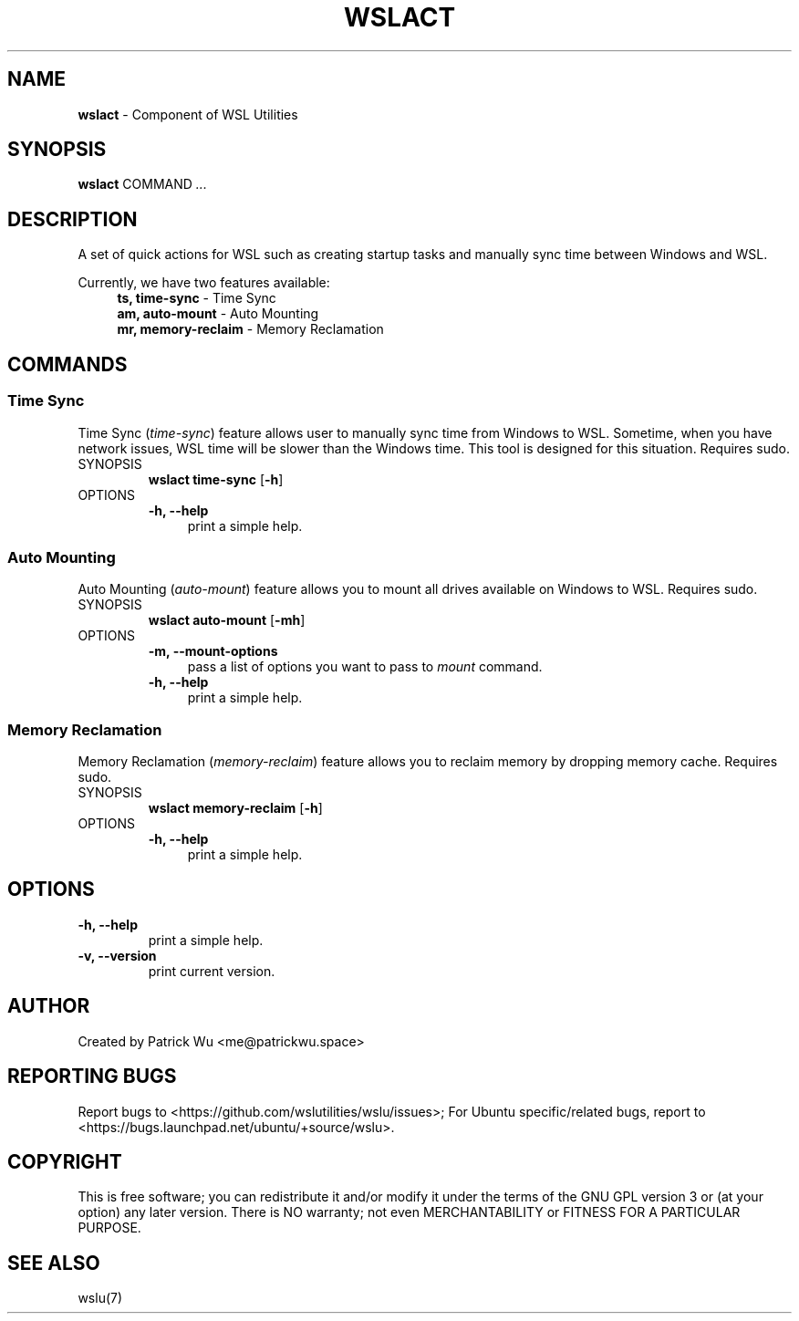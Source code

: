 .TH "WSLACT" "1" "DATEPLACEHOLDER" "VERSIONPLACEHOLDER" "WSL Utilities User Manual"
.SH NAME
.B wslact
- Component of WSL Utilities
.SH SYNOPSIS
.B wslact
.RB COMMAND
.I ...
.SH DESCRIPTION
A set of quick actions for WSL such as creating startup tasks and manually sync time between Windows and WSL.
.PP
Currently, we have two features available:
.in +4n
.nf
\fBts, time-sync\fR \- Time Sync
\fBam, auto-mount\fR \- Auto Mounting
\fBmr, memory-reclaim\fR \- Memory Reclamation
.fi
.in
.SH COMMANDS
.SS "Time Sync"
Time Sync (\fItime-sync\fR) feature allows user to manually sync time from Windows to WSL. Sometime, when you have network issues, WSL time will be slower than the Windows time. This tool is designed for this situation. Requires sudo.
.TP
SYNOPSIS
.B wslact time-sync
.RB [ \-h ]
.TP
OPTIONS
.nf
.B -h, --help
.in +4n
print a simple help.
.in
.fi
.SS "Auto Mounting"
Auto Mounting (\fIauto-mount\fR) feature allows you to mount all drives available on Windows to WSL. Requires sudo.
.TP
SYNOPSIS
.B wslact auto-mount
.RB [ \-mh ]
.TP
OPTIONS
.nf
.B -m, --mount-options
.in +4n
pass a list of options you want to pass to \fImount\fR command.
.in
.fi
.nf
.B -h, --help
.in +4n
print a simple help.
.in
.fi
.SS "Memory Reclamation"
Memory Reclamation (\fImemory-reclaim\fR) feature allows you to reclaim memory by dropping memory cache. Requires sudo.
.TP
SYNOPSIS
.B wslact memory-reclaim
.RB [ \-h ]
.TP
OPTIONS
.nf
.B -h, --help
.in +4n
print a simple help.
.in
.fi
.SH OPTIONS
.TP
.B -h, --help
print a simple help.
.TP
.B -v, --version
print current version.
.SH AUTHOR
Created by Patrick Wu <me@patrickwu.space>
.SH REPORTING BUGS
Report bugs to <https://github.com/wslutilities/wslu/issues>;
For Ubuntu specific/related bugs, report to <https://bugs.launchpad.net/ubuntu/+source/wslu>.
.SH COPYRIGHT
This is free software; you can redistribute it and/or modify it under
the terms of the GNU GPL version 3 or (at your option) any later
version.
There is NO warranty; not even MERCHANTABILITY or FITNESS FOR A
PARTICULAR PURPOSE.
.SH SEE ALSO
wslu(7)